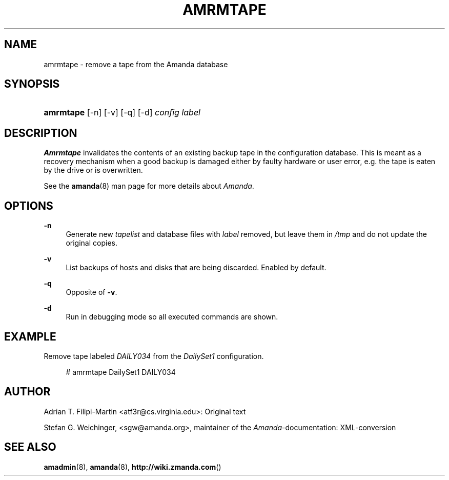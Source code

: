 .\"     Title: amrmtape
.\"    Author: 
.\" Generator: DocBook XSL Stylesheets v1.73.2 <http://docbook.sf.net/>
.\"      Date: 03/31/2008
.\"    Manual: 
.\"    Source: 
.\"
.TH "AMRMTAPE" "8" "03/31/2008" "" ""
.\" disable hyphenation
.nh
.\" disable justification (adjust text to left margin only)
.ad l
.SH "NAME"
amrmtape - remove a tape from the Amanda database
.SH "SYNOPSIS"
.HP 9
\fBamrmtape\fR [\-n] [\-v] [\-q] [\-d] \fIconfig\fR \fIlabel\fR
.SH "DESCRIPTION"
.PP
\fBAmrmtape\fR
invalidates the contents of an existing backup tape in the configuration database\. This is meant as a recovery mechanism when a good backup is damaged either by faulty hardware or user error, e\.g\. the tape is eaten by the drive or is overwritten\.
.PP
See the
\fBamanda\fR(8)
man page for more details about
\fIAmanda\fR\.
.SH "OPTIONS"
.PP
\fB\-n\fR
.RS 4
Generate new
\fItapelist\fR
and database files with
\fIlabel\fR
removed, but leave them in
\fI/tmp\fR
and do not update the original copies\.
.RE
.PP
\fB\-v\fR
.RS 4
List backups of hosts and disks that are being discarded\. Enabled by default\.
.RE
.PP
\fB\-q\fR
.RS 4
Opposite of
\fB\-v\fR\.
.RE
.PP
\fB\-d\fR
.RS 4
Run in debugging mode so all executed commands are shown\.
.RE
.SH "EXAMPLE"
.PP
Remove tape labeled
\fIDAILY034\fR
from the
\fIDailySet1\fR
configuration\.
.sp
.RS 4
.nf
# amrmtape DailySet1 DAILY034
.fi
.RE
.SH "AUTHOR"
.PP
Adrian T\. Filipi\-Martin
<atf3r@cs\.virginia\.edu>: Original text
.PP
Stefan G\. Weichinger,
<sgw@amanda\.org>, maintainer of the
\fIAmanda\fR\-documentation: XML\-conversion
.SH "SEE ALSO"
.PP
\fBamadmin\fR(8),
\fBamanda\fR(8),
\fBhttp://wiki.zmanda.com\fR()
